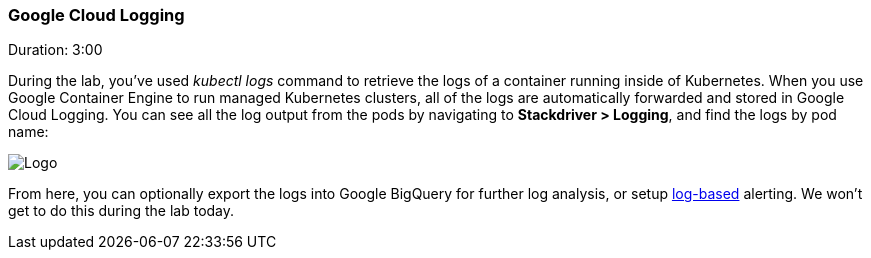 // JBoss, Home of Professional Open Source
// Copyright 2016, Red Hat, Inc. and/or its affiliates, and individual
// contributors by the @authors tag. See the copyright.txt in the
// distribution for a full listing of individual contributors.
//
// Licensed under the Apache License, Version 2.0 (the "License");
// you may not use this file except in compliance with the License.
// You may obtain a copy of the License at
// http://www.apache.org/licenses/LICENSE-2.0
// Unless required by applicable law or agreed to in writing, software
// distributed under the License is distributed on an "AS IS" BASIS,
// WITHOUT WARRANTIES OR CONDITIONS OF ANY KIND, either express or implied.
// See the License for the specific language governing permissions and
// limitations under the License.

### Google Cloud Logging
Duration: 3:00

During the lab, you’ve used _kubectl logs_ command to retrieve the logs of a container running inside of Kubernetes.  When you use Google Container Engine to run managed Kubernetes clusters, all of the logs are automatically forwarded and stored in Google Cloud Logging.  You can see all the log output from the pods by navigating to *Stackdriver > Logging*, and find the logs by pod name:

image::images/logging.png[Logo,float="center",align="center"]


From here, you can optionally export the logs into Google BigQuery for further log analysis, or setup link:https://cloudplatform.googleblog.com/2015/10/create-metrics-alerts-and-dashboards-based-on-your-Google-Cloud-logs.html[log-based] alerting. We won’t get to do this during the lab today.
